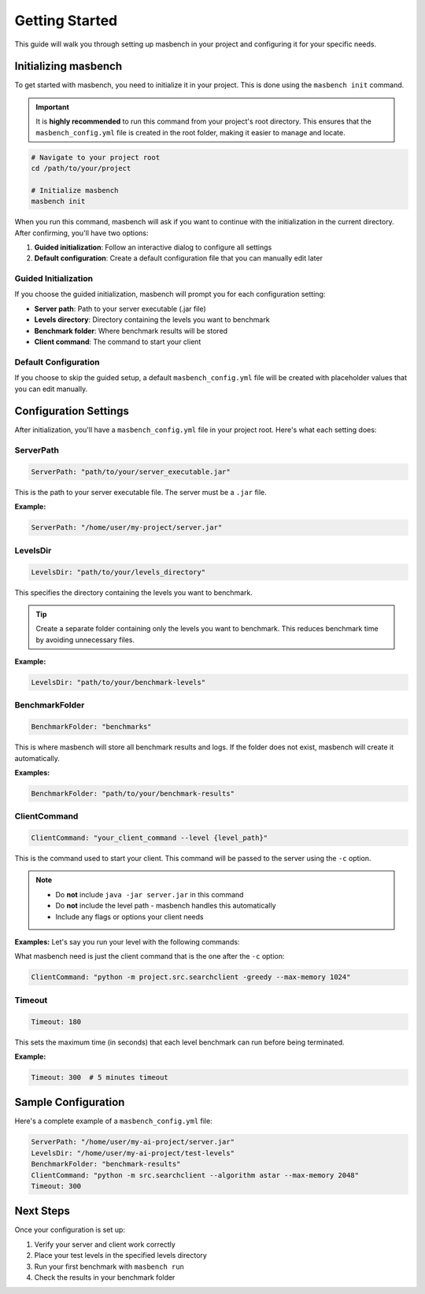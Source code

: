Getting Started
===============

This guide will walk you through setting up masbench in your project and configuring it for your specific needs.

Initializing masbench
---------------------

To get started with masbench, you need to initialize it in your project. This is done using the ``masbench init`` command.

.. important::
   It is **highly recommended** to run this command from your project's root directory. This ensures that the ``masbench_config.yml`` file is created in the root folder, making it easier to manage and locate.

.. code-block:: bash

   # Navigate to your project root
   cd /path/to/your/project
   
   # Initialize masbench
   masbench init

When you run this command, masbench will ask if you want to continue with the initialization in the current directory. After confirming, you'll have two options:

1. **Guided initialization**: Follow an interactive dialog to configure all settings
2. **Default configuration**: Create a default configuration file that you can manually edit later

Guided Initialization
~~~~~~~~~~~~~~~~~~~~~

If you choose the guided initialization, masbench will prompt you for each configuration setting:

- **Server path**: Path to your server executable (.jar file)
- **Levels directory**: Directory containing the levels you want to benchmark
- **Benchmark folder**: Where benchmark results will be stored
- **Client command**: The command to start your client

Default Configuration
~~~~~~~~~~~~~~~~~~~~~

If you choose to skip the guided setup, a default ``masbench_config.yml`` file will be created with placeholder values that you can edit manually.

Configuration Settings
----------------------

After initialization, you'll have a ``masbench_config.yml`` file in your project root. Here's what each setting does:

ServerPath
~~~~~~~~~~

.. code-block:: yaml

   ServerPath: "path/to/your/server_executable.jar"

This is the path to your server executable file. The server must be a ``.jar`` file.

**Example:**

.. code-block:: yaml

   ServerPath: "/home/user/my-project/server.jar"

LevelsDir
~~~~~~~~~

.. code-block:: yaml

   LevelsDir: "path/to/your/levels_directory"

This specifies the directory containing the levels you want to benchmark.

.. tip::
   Create a separate folder containing only the levels you want to benchmark. This reduces benchmark time by avoiding unnecessary files.

**Example:**

.. code-block:: yaml

   LevelsDir: "path/to/your/benchmark-levels"

BenchmarkFolder
~~~~~~~~~~~~~~~

.. code-block:: yaml

   BenchmarkFolder: "benchmarks"

This is where masbench will store all benchmark results and logs.
If the folder does not exist, masbench will create it automatically.

**Examples:**

.. code-block:: yaml

    BenchmarkFolder: "path/to/your/benchmark-results"

ClientCommand
~~~~~~~~~~~~~

.. code-block:: yaml

   ClientCommand: "your_client_command --level {level_path}"

This is the command used to start your client. This command will be passed to the server using the ``-c`` option.

.. note::
   - Do **not** include ``java -jar server.jar`` in this command
   - Do **not** include the level path - masbench handles this automatically
   - Include any flags or options your client needs

**Examples:**
Let's say you run your level with the following commands:

.. code-block:: shell
    java -jar server/server.jar -l server/levels/SAsoko3_16.lvl -c "python -m project.src.searchclient -greedy --max-memory 1024" -g -s 150 -t 500

What masbench need is just the client command that is the one after the ``-c`` option:

.. code-block:: yaml

   ClientCommand: "python -m project.src.searchclient -greedy --max-memory 1024"

Timeout
~~~~~~~

.. code-block:: yaml

   Timeout: 180

This sets the maximum time (in seconds) that each level benchmark can run before being terminated.

**Example:**

.. code-block:: yaml

   Timeout: 300  # 5 minutes timeout

Sample Configuration
--------------------

Here's a complete example of a ``masbench_config.yml`` file:

.. code-block:: yaml

   ServerPath: "/home/user/my-ai-project/server.jar"
   LevelsDir: "/home/user/my-ai-project/test-levels"
   BenchmarkFolder: "benchmark-results"
   ClientCommand: "python -m src.searchclient --algorithm astar --max-memory 2048"
   Timeout: 300

Next Steps
----------

Once your configuration is set up:

1. Verify your server and client work correctly
2. Place your test levels in the specified levels directory
3. Run your first benchmark with ``masbench run``
4. Check the results in your benchmark folder

.. seealso::
   - For running benchmarks, see the :doc:`running_benchmarks` guide
   - For comparing results, see the :doc:`comparison` guide